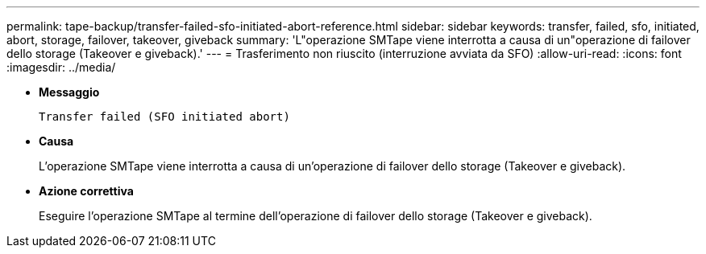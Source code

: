 ---
permalink: tape-backup/transfer-failed-sfo-initiated-abort-reference.html 
sidebar: sidebar 
keywords: transfer, failed, sfo, initiated, abort, storage, failover, takeover, giveback 
summary: 'L"operazione SMTape viene interrotta a causa di un"operazione di failover dello storage (Takeover e giveback).' 
---
= Trasferimento non riuscito (interruzione avviata da SFO)
:allow-uri-read: 
:icons: font
:imagesdir: ../media/


* *Messaggio*
+
`Transfer failed (SFO initiated abort)`

* *Causa*
+
L'operazione SMTape viene interrotta a causa di un'operazione di failover dello storage (Takeover e giveback).

* *Azione correttiva*
+
Eseguire l'operazione SMTape al termine dell'operazione di failover dello storage (Takeover e giveback).


